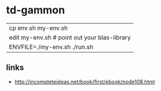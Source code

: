 * td-gammon

  | cp env.sh my-env.sh
  | edit my-env.sh # point out your blas-library
  | ENVFILE=./my-env.sh ./run.sh

** links
   - http://incompleteideas.net/book/first/ebook/node108.html

